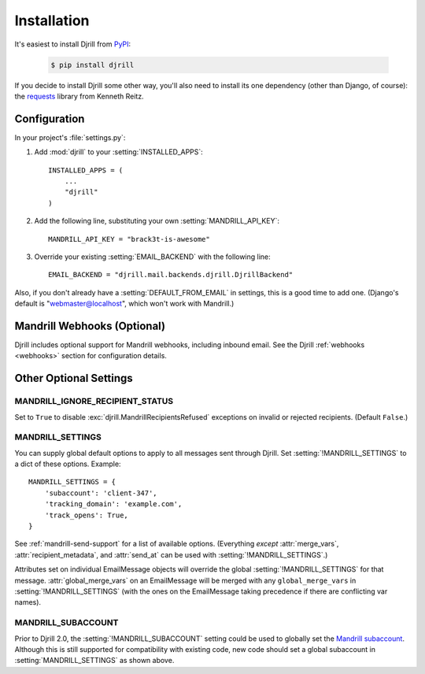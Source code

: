 Installation
============

It's easiest to install Djrill from `PyPI <https://pypi.python.org/pypi/djrill>`_:

    .. code-block:: console

        $ pip install djrill

If you decide to install Djrill some other way, you'll also need to install its
one dependency (other than Django, of course): the `requests <http://docs.python-requests.org>`_
library from Kenneth Reitz.


Configuration
-------------

.. setting:: MANDRILL_API_KEY

In your project's :file:`settings.py`:

1. Add :mod:`djrill` to your :setting:`INSTALLED_APPS`::

    INSTALLED_APPS = (
        ...
        "djrill"
    )

2. Add the following line, substituting your own :setting:`MANDRILL_API_KEY`::

    MANDRILL_API_KEY = "brack3t-is-awesome"

3. Override your existing :setting:`EMAIL_BACKEND` with the following line::

    EMAIL_BACKEND = "djrill.mail.backends.djrill.DjrillBackend"


Also, if you don't already have a :setting:`DEFAULT_FROM_EMAIL` in settings,
this is a good time to add one. (Django's default is "webmaster@localhost",
which won't work with Mandrill.)


Mandrill Webhooks (Optional)
----------------------------

Djrill includes optional support for Mandrill webhooks, including inbound email.
See the Djrill :ref:`webhooks <webhooks>` section for configuration details.


Other Optional Settings
-----------------------

.. setting:: MANDRILL_IGNORE_RECIPIENT_STATUS

MANDRILL_IGNORE_RECIPIENT_STATUS
~~~~~~~~~~~~~~~~~~~~~~~~~~~~~~~~

Set to ``True`` to disable :exc:`djrill.MandrillRecipientsRefused` exceptions
on invalid or rejected recipients. (Default ``False``.)

.. versionadded:: 2.0


.. setting:: MANDRILL_SETTINGS

MANDRILL_SETTINGS
~~~~~~~~~~~~~~~~~

You can supply global default options to apply to all messages sent through Djrill.
Set :setting:`!MANDRILL_SETTINGS` to a dict of these options. Example::

    MANDRILL_SETTINGS = {
        'subaccount': 'client-347',
        'tracking_domain': 'example.com',
        'track_opens': True,
    }

See :ref:`mandrill-send-support` for a list of available options. (Everything
*except* :attr:`merge_vars`, :attr:`recipient_metadata`, and :attr:`send_at`
can be used with :setting:`!MANDRILL_SETTINGS`.)

Attributes set on individual EmailMessage objects will override the global
:setting:`!MANDRILL_SETTINGS` for that message. :attr:`global_merge_vars`
on an EmailMessage will be merged with any ``global_merge_vars`` in
:setting:`!MANDRILL_SETTINGS` (with the ones on the EmailMessage taking
precedence if there are conflicting var names).

.. versionadded:: 2.0


.. setting:: MANDRILL_SUBACCOUNT

MANDRILL_SUBACCOUNT
~~~~~~~~~~~~~~~~~~~

Prior to Djrill 2.0, the :setting:`!MANDRILL_SUBACCOUNT` setting could
be used to globally set the `Mandrill subaccount <subaccounts>`_.
Although this is still supported for compatibility with existing code,
new code should set a global subaccount in :setting:`MANDRILL_SETTINGS`
as shown above.

.. _subaccounts: http://help.mandrill.com/entries/25523278-What-are-subaccounts-

